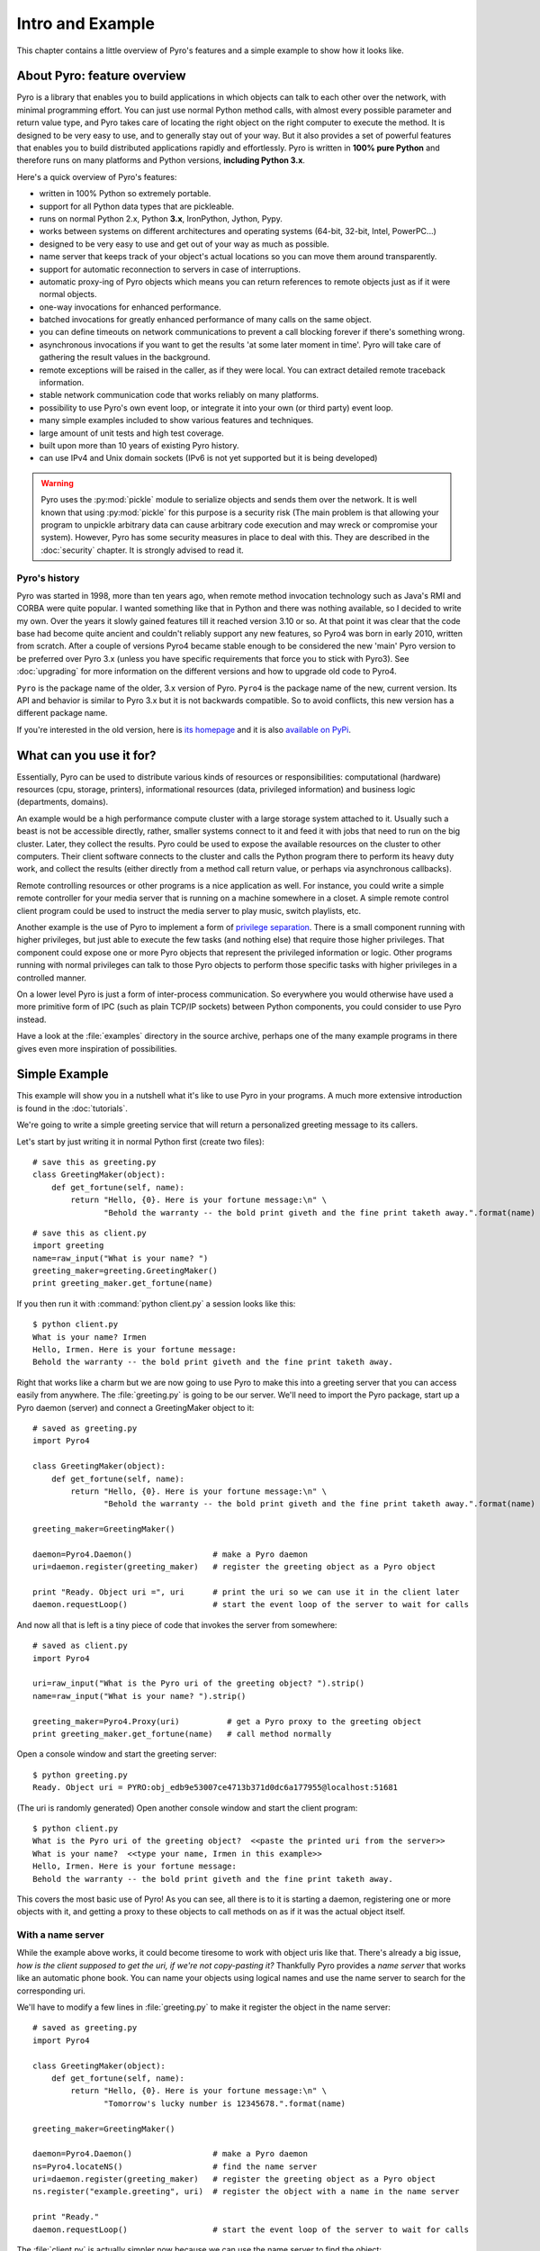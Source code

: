 *****************
Intro and Example
*****************

.. image:: _static/pyro-large.png
  :align: center

This chapter contains a little overview of Pyro's features and a simple example to show how it looks like.

About Pyro: feature overview
============================

Pyro is a library that enables you to build applications in which
objects can talk to each other over the network, with minimal programming effort.
You can just use normal Python method calls, with almost every possible parameter
and return value type, and Pyro takes care of locating the right object on the right
computer to execute the method. It is designed to be very easy to use, and to
generally stay out of your way. But it also provides a set of powerful features that
enables you to build distributed applications rapidly and effortlessly.
Pyro is written in **100% pure Python** and therefore runs on many platforms and Python versions,
**including Python 3.x**.

Here's a quick overview of Pyro's features:

- written in 100% Python so extremely portable.
- support for all Python data types that are pickleable.
- runs on normal Python 2.x, Python **3.x**, IronPython, Jython, Pypy.
- works between systems on different architectures and operating systems (64-bit, 32-bit, Intel, PowerPC...)
- designed to be very easy to use and get out of your way as much as possible.
- name server that keeps track of your object's actual locations so you can move them around transparently.
- support for automatic reconnection to servers in case of interruptions.
- automatic proxy-ing of Pyro objects which means you can return references to remote objects just as if it were normal objects.
- one-way invocations for enhanced performance.
- batched invocations for greatly enhanced performance of many calls on the same object.
- you can define timeouts on network communications to prevent a call blocking forever if there's something wrong.
- asynchronous invocations if you want to get the results 'at some later moment in time'. Pyro will take care of gathering the result values in the background.
- remote exceptions will be raised in the caller, as if they were local. You can extract detailed remote traceback information.
- stable network communication code that works reliably on many platforms.
- possibility to use Pyro's own event loop, or integrate it into your own (or third party) event loop.
- many simple examples included to show various features and techniques.
- large amount of unit tests and high test coverage.
- built upon more than 10 years of existing Pyro history.
- can use IPv4 and Unix domain sockets (IPv6 is not yet supported but it is being developed)

.. warning::
    Pyro uses the :py:mod:`pickle` module to serialize objects and sends them over the network.
    It is well known that using :py:mod:`pickle` for this purpose is a security risk
    (The main problem is that allowing your program to unpickle arbitrary data can cause
    arbitrary code execution and may wreck or compromise your system).
    However, Pyro has some security measures in place to deal with this.
    They are described in the :doc:`security` chapter. It is strongly advised to read it.


Pyro's history
^^^^^^^^^^^^^^
Pyro was started in 1998, more than ten years ago, when remote method invocation technology such as Java's RMI
and CORBA were quite popular. I wanted something like that in Python and there was nothing available, so I decided
to write my own. Over the years it slowly gained features till it reached version 3.10 or so.
At that point it was clear that the code base had become quite ancient and couldn't reliably support any new features,
so Pyro4 was born in early 2010, written from scratch. After a couple of versions Pyro4 became stable enough to be considered
the new 'main' Pyro version to be preferred over Pyro 3.x (unless you have specific requirements that force you
to stick with Pyro3). See :doc:`upgrading` for more information on the different versions and how to upgrade old code to Pyro4.

``Pyro`` is the package name of the older, 3.x version of Pyro.
``Pyro4`` is the package name of the new, current version. Its API and behavior is similar to Pyro 3.x but it is not
backwards compatible. So to avoid conflicts, this new version has a different package name.

If you're interested in the old version, here is `its homepage <http://irmen.home.xs4all.nl/pyro3/>`_
and it is also `available on PyPi <http://pypi.python.org/pypi/Pyro/>`_.

What can you use it for?
========================

Essentially, Pyro can be used to distribute various kinds of resources or responsibilities:
computational (hardware) resources (cpu, storage, printers),
informational resources (data, privileged information)
and business logic (departments, domains).

An example would be a high performance compute cluster with a large storage system attached to it.
Usually such a beast is not be accessible directly, rather, smaller systems connect to it and
feed it with jobs that need to run on the big cluster. Later, they collect the results.
Pyro could be used to expose the available resources on the cluster to other computers.
Their client software connects to the cluster and calls the Python program there to perform its
heavy duty work, and collect the results (either directly from a method call return value,
or perhaps via asynchronous callbacks).

Remote controlling resources or other programs is a nice application as well.
For instance, you could write a simple
remote controller for your media server that is running on a machine somewhere in a closet.
A simple remote control client program could be used to instruct the media server
to play music, switch playlists, etc. 

Another example is the use of Pyro to implement a form of `privilege separation <http://en.wikipedia.org/wiki/Privilege_separation>`_.
There is a small component running with higher privileges, but just able to execute the few tasks (and nothing else)
that require those higher privileges. That component could expose one or more Pyro objects
that represent the privileged information or logic.
Other programs running with normal privileges can talk to those Pyro objects to
perform those specific tasks with higher privileges in a controlled manner.

On a lower level Pyro is just a form of inter-process communication. So everywhere you would otherwise have
used a more primitive form of IPC (such as plain TCP/IP sockets) between Python components, you could consider to use
Pyro instead.

Have a look at the :file:`examples` directory in the source archive, perhaps one of the many example
programs in there gives even more inspiration of possibilities.

Simple Example
==============

This example will show you in a nutshell what it's like to use Pyro in your programs.
A much more extensive introduction is found in the :doc:`tutorials`.

We're going to write a simple greeting service that will return a personalized greeting message to its callers.

Let's start by just writing it in normal Python first (create two files)::

    # save this as greeting.py
    class GreetingMaker(object):
        def get_fortune(self, name):
            return "Hello, {0}. Here is your fortune message:\n" \
                   "Behold the warranty -- the bold print giveth and the fine print taketh away.".format(name)

::

    # save this as client.py
    import greeting
    name=raw_input("What is your name? ")
    greeting_maker=greeting.GreetingMaker()
    print greeting_maker.get_fortune(name)

If you then run it with :command:`python client.py` a session looks like this::

    $ python client.py
    What is your name? Irmen
    Hello, Irmen. Here is your fortune message:
    Behold the warranty -- the bold print giveth and the fine print taketh away.

Right that works like a charm but we are now going to use Pyro to make this into a greeting server that you
can access easily from anywhere. The :file:`greeting.py` is going to be our server. We'll need to import the
Pyro package, start up a Pyro daemon (server) and connect a GreetingMaker object to it::

    # saved as greeting.py
    import Pyro4

    class GreetingMaker(object):
        def get_fortune(self, name):
            return "Hello, {0}. Here is your fortune message:\n" \
                   "Behold the warranty -- the bold print giveth and the fine print taketh away.".format(name)

    greeting_maker=GreetingMaker()

    daemon=Pyro4.Daemon()                 # make a Pyro daemon
    uri=daemon.register(greeting_maker)   # register the greeting object as a Pyro object

    print "Ready. Object uri =", uri      # print the uri so we can use it in the client later
    daemon.requestLoop()                  # start the event loop of the server to wait for calls

And now all that is left is a tiny piece of code that invokes the server from somewhere::

    # saved as client.py
    import Pyro4

    uri=raw_input("What is the Pyro uri of the greeting object? ").strip()
    name=raw_input("What is your name? ").strip()

    greeting_maker=Pyro4.Proxy(uri)          # get a Pyro proxy to the greeting object
    print greeting_maker.get_fortune(name)   # call method normally

Open a console window and start the greeting server::

    $ python greeting.py
    Ready. Object uri = PYRO:obj_edb9e53007ce4713b371d0dc6a177955@localhost:51681

(The uri is randomly generated) Open another console window and start the client program::

    $ python client.py
    What is the Pyro uri of the greeting object?  <<paste the printed uri from the server>>
    What is your name?  <<type your name, Irmen in this example>>
    Hello, Irmen. Here is your fortune message:
    Behold the warranty -- the bold print giveth and the fine print taketh away.

This covers the most basic use of Pyro! As you can see, all there is to it is starting a daemon,
registering one or more objects with it, and getting a proxy to these objects to call methods on
as if it was the actual object itself.

With a name server
^^^^^^^^^^^^^^^^^^
While the example above works, it could become tiresome to work with object uris like that.
There's already a big issue, *how is the client supposed to get the uri, if we're not copy-pasting it?*
Thankfully Pyro provides a *name server* that works like an automatic phone book.
You can name your objects using logical names and use the name server to search for the
corresponding uri.

We'll have to modify a few lines in :file:`greeting.py` to make it register the object in the name server::

    # saved as greeting.py
    import Pyro4

    class GreetingMaker(object):
        def get_fortune(self, name):
            return "Hello, {0}. Here is your fortune message:\n" \
                   "Tomorrow's lucky number is 12345678.".format(name)

    greeting_maker=GreetingMaker()

    daemon=Pyro4.Daemon()                 # make a Pyro daemon
    ns=Pyro4.locateNS()                   # find the name server
    uri=daemon.register(greeting_maker)   # register the greeting object as a Pyro object
    ns.register("example.greeting", uri)  # register the object with a name in the name server

    print "Ready."
    daemon.requestLoop()                  # start the event loop of the server to wait for calls

The :file:`client.py` is actually simpler now because we can use the name server to find the object::

    # saved as client.py
    import Pyro4

    name=raw_input("What is your name? ").strip()

    greeting_maker=Pyro4.Proxy("PYRONAME:example.greeting")    # use name server object lookup uri shortcut
    print greeting_maker.get_fortune(name)

The program now needs a Pyro name server that is running. You can start one by typing the
following command: :command:`python -m Pyro4.naming` in a separate console window.
After that, start the server and client as before.
There's no need to copy-paste the object uri in the client any longer, it will 'discover'
the server automatically, based on the object name (:kbd:`example.greeting`).
If you want you can check that this name is indeed known in the name server, by typing
the command :command:`python -m Pyro4.nsc list`, which will produce::

    $ python -m Pyro4.nsc list
    --------START LIST
    Pyro.NameServer --> PYRO:Pyro.NameServer@localhost:9090
    example.greeting --> PYRO:obj_663a31d2dde54b00bfe52ec2557d4f4f@localhost:51707
    --------END LIST

(Once again the uri for our object will be random)
This concludes this simple Pyro example.

.. note::
 In the source archive there is a directory :file:`examples` that contains a truckload
 of example programs that show the various features of Pyro. If you're interested in them
 (it is highly recommended to be so!) you will have to download the Pyro distribution archive.
 Installing Pyro only provides the library modules. For more information, see :doc:`config`.

Other means of creating connections
^^^^^^^^^^^^^^^^^^^^^^^^^^^^^^^^^^^
The example above showed two of the basic ways to set up connections between your client and server code.
There are various other options, have a look at the client code details: :ref:`object-discovery`
and the server code details: :ref:`publish-objects`. The use of the name server is optional, see
:ref:`name-server` for details.


Performance
===========
Pyro4 is really fast at what it does. This is due to its low overhead and use of native Python serialization (pickle).
Here are some measurements done between two processes running on a Core 2 Duo 3Ghz, Windows 7 machine.

:benchmark/connections.py:
    | 2000 connections in 1.139 sec = 1756 conn/sec
    | 2000 new proxy calls in 1.451 sec = 1378 calls/sec
    | 10000 calls in 1.058 sec = 9452 calls/sec

:benchmark/client.py:
    | total time 1.761 seconds
    | total method calls: 15000
    | avg. time per method call: 0.117 msec (8517/sec)

:hugetransfer/client.py:
    | It took 0.48 seconds to transfer 51269 kilobyte.
    | That is 106148 k/sec. = 103.7 mb/sec.

:batchedcalls/client.py:
    | Batched remote calls...
    | processing the results...
    | total time taken 0.29 seconds (136500 calls/sec)
    | batched calls were 14.1 times faster than normal remote calls

    | Oneway batched remote calls...
    | executing batch, there will be no result values. Check server to see printed messages...
    | total time taken 0.19 seconds (215000 calls/sec)
    | oneway batched calls were 22.2 times faster than normal remote calls
